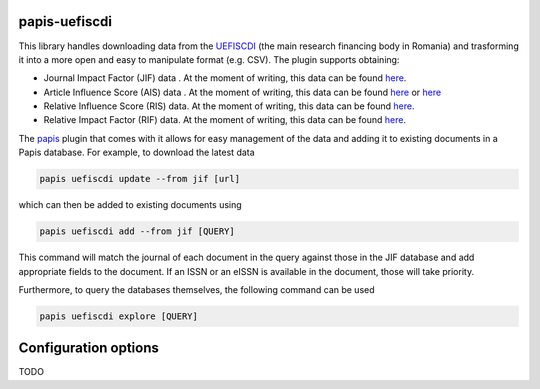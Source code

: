 .. image:: https://github.com/alexfikl/papis-uefiscdi/workflows/CI/badge.svg
    :alt: Build Status
    :target: https://github.com/alexfikl/papis-uefiscdi/actions?query=branch%3Amain+workflow%3ACI

papis-uefiscdi
==============

This library handles downloading data from the `UEFISCDI <https://uefiscdi.gov.ro/>`__
(the main research financing body in Romania) and trasforming it into a more open
and easy to manipulate format (e.g. CSV). The plugin supports obtaining:

* Journal Impact Factor (JIF) data . At the moment of writing, this data can be
  found `here <https://uefiscdi.gov.ro/scientometrie-reviste>`__.
* Article Influence Score (AIS) data . At the moment of writing, this data can be
  found `here <https://uefiscdi.gov.ro/scientometrie-reviste>`__ or
  `here <https://uefiscdi.gov.ro/scientometrie-baze-de-date>`__
* Relative Influence Score (RIS) data. At the moment of writing, this data can be
  found `here <https://uefiscdi.gov.ro/scientometrie-baze-de-date>`__.
* Relative Impact Factor (RIF) data. At the moment of writing, this data can be
  found `here <https://uefiscdi.gov.ro/scientometrie-baze-de-date>`__.

The `papis <https://github.com/papis/papis>`__ plugin that comes with it allows
for easy management of the data and adding it to existing documents in a Papis
database. For example, to download the latest data

.. code::

    papis uefiscdi update --from jif [url]

which can then be added to existing documents using

.. code::

    papis uefiscdi add --from jif [QUERY]

This command will match the journal of each document in the query against those
in the JIF database and add appropriate fields to the document. If an ISSN or
an eISSN is available in the document, those will take priority.

Furthermore, to query the databases themselves, the following command can be used

.. code::

    papis uefiscdi explore [QUERY]

Configuration options
=====================

TODO
